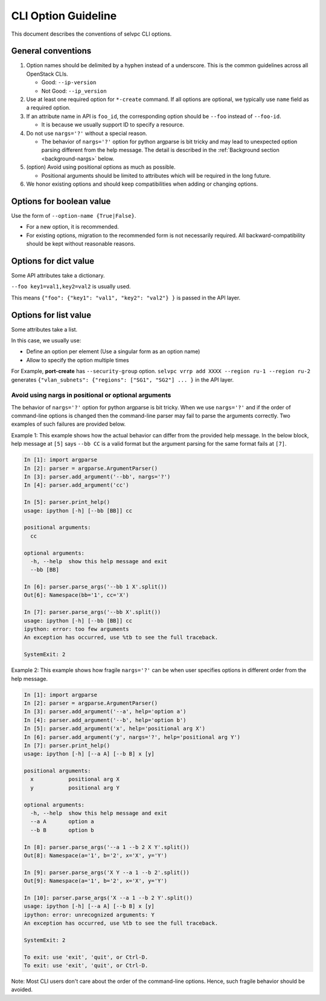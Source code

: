 CLI Option Guideline
====================

This document describes the conventions of selvpc CLI options.

General conventions
-------------------

#. Option names should be delimited by a hyphen instead of a underscore.
   This is the common guidelines across all OpenStack CLIs.

   * Good: ``--ip-version``
   * Not Good: ``--ip_version``

#. Use at least one required option for ``*-create`` command.  If all options
   are optional, we typically use ``name`` field as a required option.

#. If an attribute name in API is ``foo_id``, the corresponding option
   should be ``--foo`` instead of ``--foo-id``.

   * It is because we usually support ID to specify a resource.

#. Do not use ``nargs='?'`` without a special reason.

   * The behavior of ``nargs='?'`` option for python argparse is
     bit tricky and may lead to unexpected option parsing different
     from the help message. The detail is described in the
     :ref:`Background section <background-nargs>` below.

#. (option) Avoid using positional options as much as possible.

   * Positional arguments should be limited to attributes which will
     be required in the long future.

#. We honor existing options and should keep compatibilities when adding or
   changing options.

Options for boolean value
-------------------------

Use the form of ``--option-name {True|False}``.

* For a new option, it is recommended.
* For existing options, migration to the recommended form is not necessarily
  required. All backward-compatibility should be kept without reasonable
  reasons.

Options for dict value
----------------------

Some API attributes take a dictionary.

``--foo key1=val1,key2=val2`` is usually used.

This means ``{"foo": {"key1": "val1", "key2": "val2"} }`` is passed in the API layer.

Options for list value
----------------------

Some attributes take a list.

In this case, we usually use:

* Define an option per element (Use a singular form as an option name)
* Allow to specify the option multiple times

For Example, **port-create** has ``--security-group`` option.
``selvpc vrrp add XXXX --region ru-1 --region ru-2`` generates
``{"vlan_subnets": {"regions": ["SG1", "SG2"] ... }`` in the API layer.

.. _background-nargs:

Avoid using nargs in positional or optional arguments
~~~~~~~~~~~~~~~~~~~~~~~~~~~~~~~~~~~~~~~~~~~~~~~~~~~~~

The behavior of ``nargs='?'`` option for python argparse is bit tricky.
When we use ``nargs='?'`` and if the order of command-line options is
changed then the command-line parser may fail to parse the arguments
correctly. Two examples of such failures are provided below.

Example 1:
This example shows how the actual behavior can differ from the provided
help message. In the below block, help message at ``[5]`` says ``--bb CC``
is a valid format but the argument parsing for the same format fails at ``[7]``.

.. code-block:: console

   In [1]: import argparse
   In [2]: parser = argparse.ArgumentParser()
   In [3]: parser.add_argument('--bb', nargs='?')
   In [4]: parser.add_argument('cc')

   In [5]: parser.print_help()
   usage: ipython [-h] [--bb [BB]] cc

   positional arguments:
     cc

   optional arguments:
     -h, --help  show this help message and exit
     --bb [BB]

   In [6]: parser.parse_args('--bb 1 X'.split())
   Out[6]: Namespace(bb='1', cc='X')

   In [7]: parser.parse_args('--bb X'.split())
   usage: ipython [-h] [--bb [BB]] cc
   ipython: error: too few arguments
   An exception has occurred, use %tb to see the full traceback.

   SystemExit: 2


Example 2:
This example shows how fragile ``nargs='?'`` can be when user specifies
options in different order from the help message.

.. code-block:: console

   In [1]: import argparse
   In [2]: parser = argparse.ArgumentParser()
   In [3]: parser.add_argument('--a', help='option a')
   In [4]: parser.add_argument('--b', help='option b')
   In [5]: parser.add_argument('x', help='positional arg X')
   In [6]: parser.add_argument('y', nargs='?', help='positional arg Y')
   In [7]: parser.print_help()
   usage: ipython [-h] [--a A] [--b B] x [y]

   positional arguments:
     x           positional arg X
     y           positional arg Y

   optional arguments:
     -h, --help  show this help message and exit
     --a A       option a
     --b B       option b

   In [8]: parser.parse_args('--a 1 --b 2 X Y'.split())
   Out[8]: Namespace(a='1', b='2', x='X', y='Y')

   In [9]: parser.parse_args('X Y --a 1 --b 2'.split())
   Out[9]: Namespace(a='1', b='2', x='X', y='Y')

   In [10]: parser.parse_args('X --a 1 --b 2 Y'.split())
   usage: ipython [-h] [--a A] [--b B] x [y]
   ipython: error: unrecognized arguments: Y
   An exception has occurred, use %tb to see the full traceback.

   SystemExit: 2

   To exit: use 'exit', 'quit', or Ctrl-D.
   To exit: use 'exit', 'quit', or Ctrl-D.

Note: Most CLI users don't care about the order of the command-line
options. Hence, such fragile behavior should be avoided.
